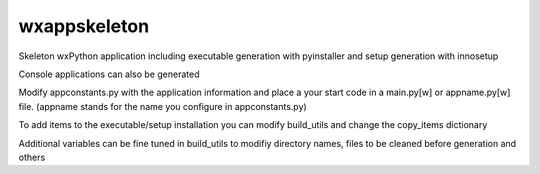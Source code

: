 wxappskeleton
=============

Skeleton wxPython application including executable generation
with pyinstaller and setup generation with innosetup

Console applications can also be generated

Modify appconstants.py with the application information and
place a your start code in a main.py[w] or appname.py[w] file.
(appname stands for the name you configure in appconstants.py)

To add items to the executable/setup installation you can
modify build_utils and change the copy_items dictionary

Additional variables can be fine tuned in build_utils to
modifiy directory names, files to be cleaned before generation
and others
